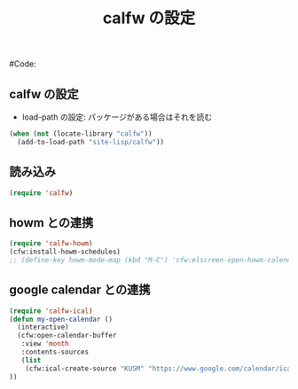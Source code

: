 # -*- mode: org; coding: utf-8-unix; indent-tabs-mode: nil -*-
# init-calfw.org
#
# Copyright(C) Youhei SASAKI All rights reserved.
# $Lastupdate: 2011/11/14 03:48:51$
#
# Author: Youhei SASAKI <uwabami@gfd-dennou.org>
# License:
# This program is permitted under the principle of "NO WARRANTY" and "NO
# RESPONSIBILITY". The author shall not be liable for any event arising in
# any way out of the use of these resources.
#
# Redistribution in source and binary forms, with or without modification,
# is also permitted provided that the above copyright notice, disclaimer
# and this condition are retained.
#
#Code:
#+TITLE: calfw の設定
#+OPTIONS: toc:2 num:nil ^:nil

** calfw の設定
- load-path の設定: パッケージがある場合はそれを読む
#+begin_src emacs-lisp
(when (not (locate-library "calfw"))
  (add-to-load-path "site-lisp/calfw"))
#+end_src
** 読み込み
#+begin_src emacs-lisp
(require 'calfw)
#+end_src
** howm との連携
#+begin_src emacs-lisp
(require 'calfw-howm)
(cfw:install-howm-schedules)
;; (define-key howm-mode-map (kbd "M-C") 'cfw:elscreen-open-howm-calendar)
#+end_src
** google calendar との連携
#+begin_src emacs-lisp
(require 'calfw-ical)
(defun my-open-calendar ()
  (interactive)
  (cfw:open-calendar-buffer
   :view 'month
   :contents-sources
   (list
    (cfw:ical-create-source "KUSM" "https://www.google.com/calendar/ical/gnruk9ik9rk6e280saohurk27g%40group.calendar.google.com/public/basic.ics" "Seagreen4"))
))
#+end_src
